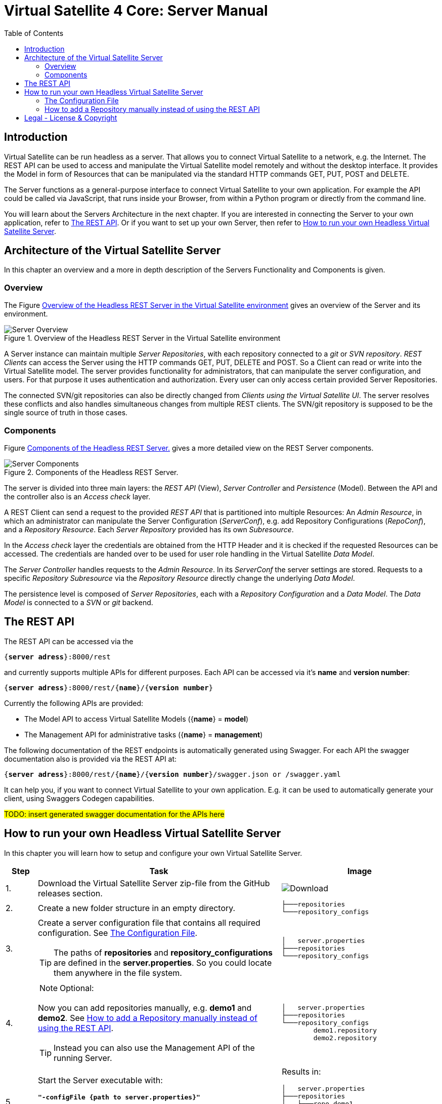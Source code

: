 = Virtual Satellite 4 Core: Server Manual
:imagesdir: images
:title-logo-image: images/title/VirtualSatellite_Server.jpg
:toc:
:toclevels: 3
:experimental: 

== Introduction

Virtual Satellite can be run headless as a server.
That allows you to connect Virtual Satellite to a network, e.g. the Internet.
The REST API can be used to access and manipulate the Virtual Satellite model remotely and without the desktop interface.
It provides the Model in form of Resources that can be manipulated via the standard HTTP commands GET, PUT, POST and DELETE.

The Server functions as a general-purpose interface to connect Virtual Satellite to your own application.
For example the API could be called via JavaScript, that runs inside your Browser, from within a Python program or directly from the command line.

You will learn about the Servers Architecture in the next chapter.
If you are interested in connecting the Server to your own application, refer to <<The REST API>>.
Or if you want to set up your own Server, then refer to <<How to run your own Headless Virtual Satellite Server>>.

== Architecture of the Virtual Satellite Server

In this chapter an overview and a more in depth description of the Servers Functionality and Components is given.

=== Overview

The Figure <<RestServerOverview>> gives an overview of the Server and its environment.

.Overview of the Headless REST Server in the Virtual Satellite environment
[#RestServerOverview]
image::chapterServerOverview/REST_server_overview.png[Server Overview]

A Server instance can maintain multiple _Server Repositories_, with each repository connected to a _git_ or _SVN repository_.
_REST Clients_ can access the Server using the HTTP commands GET, PUT, DELETE and POST. 
So a Client can read or write into the Virtual Satellite model. 
The server provides functionality for administrators, that can manipulate the server configuration, and users.
For that purpose it uses authentication and authorization.
// For authentication purposes it is planned to an LDAP server can be connected to the REST server.
// The connection can be secured via HTTPS.
Every user can only access certain provided Server Repositories.

The connected SVN/git repositories can also be directly changed from _Clients using the Virtual Satellite UI_.
The server resolves these conflicts and also handles simultaneous changes from multiple REST clients.
The SVN/git repository is supposed to be the single source of truth in those cases.

=== Components

Figure <<RestServerComponents>> gives a more detailed view on the REST Server components.

.Components of the Headless REST Server.
[#RestServerComponents]
image::chapterServerComponents/REST_server_components.png[Server Components]

The server is divided into three main layers: the _REST API_ (View), _Server Controller_ and _Persistence_ (Model).
Between the API and the controller also is an _Access check_ layer.

A REST Client can send a request to the provided _REST API_ that is partitioned into multiple Resources:
An _Admin Resource_, in which an administrator can manipulate the Server Configuration (_ServerConf_), e.g. add Repository Configurations (_RepoConf_),
and a _Repository Resource_. Each _Server Repository_ provided has its own _Subresource_.

In the _Access check_ layer the credentials are obtained from the HTTP Header and it is checked if the requested Resources can be accessed.
The credentials are handed over to be used for user role handling in the Virtual Satellite _Data Model_.

The _Server Controller_ handles requests to the _Admin Resource_. In its _ServerConf_ the server settings are stored.
Requests to a specific _Repository Subresource_ via the _Repository Resource_ directly change the underlying _Data Model_.

The persistence level is composed of _Server Repositories_, each with a _Repository Configuration_ and a _Data Model_. 
The _Data Model_ is connected to a _SVN_ or _git_ backend.

== The REST API

The REST API can be accessed via the 
[subs=+quotes]
....
{*server adress*}:8000/rest
....
and currently supports multiple APIs for different purposes.
Each API can be accessed via it's *name* and *version number*:
[subs=+quotes]
....
{*server adress*}:8000/rest/{*name*}/{*version number*}
....

Currently the following APIs are provided:

* The Model API to access Virtual Satellite Models ({*name*} = *model*)
* The Management API for administrative tasks ({*name*} = *management*)

The following documentation of the REST endpoints is automatically generated using Swagger.
For each API the swagger documentation also is provided via the REST API at:
[subs=+quotes]
....
{*server adress*}:8000/rest/{*name*}/{*version number*}/swagger.json or /swagger.yaml
....

It can help you, if you want to connect Virtual Satellite to your own application.
E.g. it can be used to automatically generate your client, using Swaggers Codegen capabilities.

#TODO: insert generated swagger documentation for the APIs here#

== How to run your own Headless Virtual Satellite Server

In this chapter you will learn how to setup and configure your own Virtual Satellite Server.

:step: 0
[%header,cols=">8,62a,40a"] 
|===

|Step
|Task
|Image

|{counter:step}.
|Download the Virtual Satellite Server zip-file from the GitHub releases section.
|image:chapterInstallation/DownloadGitHubRelease.png[Download]

|{counter:step}.
|Create a new folder structure in an empty directory.
|....
├───repositories
└───repository_configs
....


|{counter:step}.
|Create a server configuration file that contains all required configuration. See <<The Configuration File>>.
[TIP]
The paths of *repositories* and *repository_configurations* are defined in the 
*server.properties*. So you could locate them anywhere in the file system.
|....
│   server.properties
├───repositories
└───repository_configs
....

|{counter:step}.
|
NOTE: Optional:

Now you can add repositories manually, e.g. *demo1* and *demo2*.
See <<How to add a Repository manually instead of using the REST API>>.

TIP: Instead you can also use the Management API of the running Server.
|....
│   server.properties
├───repositories
└───repository_configs
        demo1.repository
        demo2.repository
....

|{counter:step}.
|Start the Server executable with:
[subs=+quotes]
....
*"-configFile {path to server.properties}"*
....

The Server will start and try to load the repositories defined in 
*repository_configurations* into the *repositories* folder.
|Results in:
....
│   server.properties
├───repositories
│   ├───repo_demo1
│   └───repo_demo2
└───repository_configs
        demo1.repository
        demo2.repository
....

|===

=== The Configuration File

[WARNING]
.Connection is UNSECURED by default
====
By default the REST server communicates over HTTP, so your credentials (username and password) are transmitted unencrypted.
====

// TIP: Configure the server to use the secure HTTPS connection.

By convention this file is named *server.properties*:

.server.properties
[[server-properties]]
[subs=+quotes]
....
# Directory in which repository configurations are stored
*repository.configurations.dir* = ...
 
# Directory into which all projects will be checked out from their repositories
# *NOT* the workspace
*project.repositories.dir* = ...
 
# Class of the login service
*login.service.class* = *org.eclipse.jetty.security.HashLoginService*
 
# Location of the .properties file for authentication 
# *WARNING*: will only be used if the HashLoginService is used
*auth.propierties.file* = ...
....

=== How to add a Repository manually instead of using the REST API

Create a {*repository*}.properties file located in *repository.configurations.dir* (see <<server-properties>>):

.{*repository*}.properties
[subs=+quotes]
....
# The name of the project in the repository
*project.name* = ...
*repository.backend* = {*GIT* or *SVN*}
*repository.remoteURI* = {*uri*}
*repository.localPath* = {*localPath*}
*repository.credentials.username* = ...
*repository.credentials.password* = ...
....

This will checkout the project located in the folder {*localPath*} in the repository at {*uri*} into *project.repositories.dir*/repo_{*name*} at the next Server start.

[colophone]
== Legal - License & Copyright

|===
| Product Version:      | {revnumber}
| Build Date Qualifier: | {revdate}
| CI Job Number:        | {buildnr}
|=== 

Copyright (c) 2008-2020 DLR (German Aerospace Center),
Simulation and Software Technology.
Lilienthalplatz 7, 38108 Braunschweig, Germany

This program and the accompanying materials are made available under the terms of the Eclipse Public License 2.0 which is available at https://www.eclipse.org/legal/epl-2.0/ . A copy of the license is shipped with the Virtual Satellite software product.
